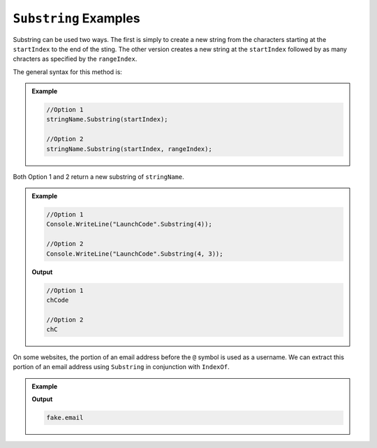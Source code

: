 .. _string-substring-examples:

``Substring`` Examples
=======================

Substring can be used two ways.  The first is simply to create a new string from the characters starting at the ``startIndex`` to the end of the sting.  
The other version creates a new string at the ``startIndex`` followed by as many chracters as specified by the ``rangeIndex``.

The general syntax for this method is:

.. admonition:: Example
   
   .. sourcecode:: csharp
      
      //Option 1
      stringName.Substring(startIndex);

      //Option 2
      stringName.Substring(startIndex, rangeIndex);



Both Option 1 and 2 return a new substring of ``stringName``.


.. admonition:: Example 

   .. sourcecode:: csharp

      //Option 1
      Console.WriteLine("LaunchCode".Substring(4));
   
      //Option 2
      Console.WriteLine("LaunchCode".Substring(4, 3));
   
   **Output**
   
   .. sourcecode:: csharp

      //Option 1
      chCode

      //Option 2
      chC


On some websites, the portion of an email address before the ``@`` symbol is used as a username. 
We can extract this portion of an email address using ``Substring`` in conjunction with ``IndexOf``.

.. admonition:: Example

   .. sourcecode:: csharp
      :linenos:
   
      string input = "fake.email@launchcode.org";
      int atIndex = input.IndexOf("@");
      string username = input.Substring(0, atIndex);
      Console.WriteLine(username);

   **Output**

   .. sourcecode:: bash

      fake.email
